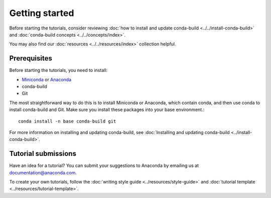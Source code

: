 ***************
Getting started
***************

Before starting the tutorials, consider reviewing
:doc:`how to install and update conda-build <../../install-conda-build>`
and :doc:`conda-build concepts <../../concepts/index>`.

You may also find our :doc:`resources <../../resources/index>`
collection helpful.

.. _prereqs:

Prerequisites
=============

Before starting the tutorials, you need to install:

- `Miniconda <https://docs.anaconda.com/free/miniconda/>`_ or `Anaconda <https://docs.anaconda.com/free/anaconda/install/>`_
- conda-build
- Git

The most straightforward way to do this is to install Miniconda or
Anaconda, which contain conda, and then use conda to install conda-build
and Git. Make sure you install these packages into your base environment.::

    conda install -n base conda-build git

For more information on installing and updating conda-build, see :doc:`Installing and updating conda-build <../install-conda-build>`.

.. _submissions:

Tutorial submissions
====================

.. _documentation@anaconda.com: documentation@anaconda.com

Have an idea for a tutorial? You can submit your suggestions
to Anaconda by emailing us at `documentation@anaconda.com`_.

To create your own tutorials, follow the
:doc:`writing style guide <../resources/style-guide>`
and :doc:`tutorial template <../resources/tutorial-template>`.
